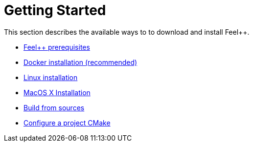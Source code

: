 Getting Started
===============

This section describes the available ways to to download and install Feel++.

* link:prerequisites/README.adoc[Feel++ prerequisites]

* link:docker.adoc[Docker installation (recommended)]

* link:linux.adoc[Linux installation]

* link:mac.adoc[MacOS X Installation]

* link:building.adoc[Build from sources]

* link:using.adoc[Configure a project CMake]




 

